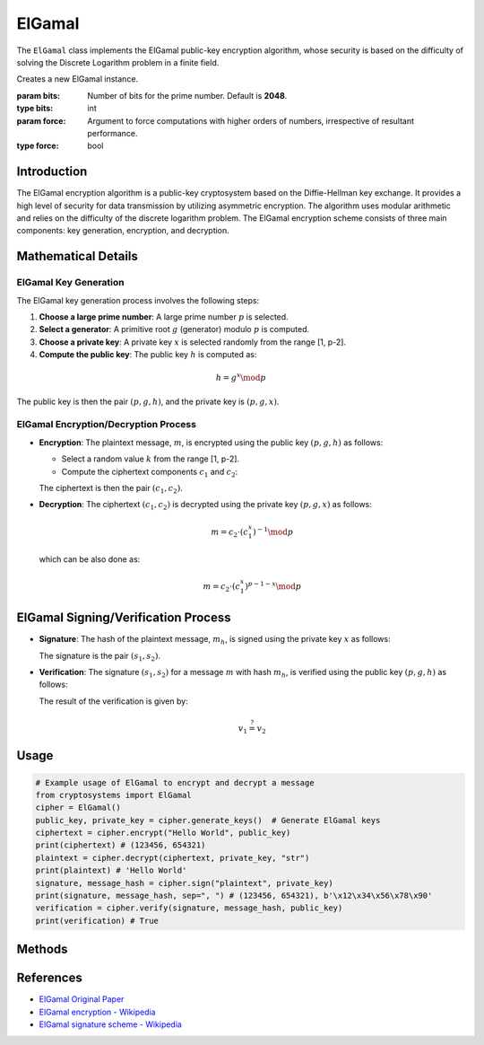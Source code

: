 ElGamal
========

The ``ElGamal`` class implements the ElGamal public-key encryption algorithm, whose security is based on the difficulty of solving the Discrete Logarithm problem in a finite field.

.. class:: ElGamal

    Creates a new ElGamal instance.

    :param bits: Number of bits for the prime number. Default is **2048**.
    :type bits: int
    :param force: Argument to force computations with higher orders of numbers, irrespective of resultant performance.
    :type force: bool

Introduction
------------

The ElGamal encryption algorithm is a public-key cryptosystem based on the Diffie-Hellman key exchange. It provides a high level of security for data transmission by utilizing asymmetric encryption. The algorithm uses modular arithmetic and relies on the difficulty of the discrete logarithm problem. The ElGamal encryption scheme consists of three main components: key generation, encryption, and decryption.

Mathematical Details
----------------------

ElGamal Key Generation
^^^^^^^^^^^^^^^^^^^^^^

The ElGamal key generation process involves the following steps:

1. **Choose a large prime number**: A large prime number :math:`p` is selected.
2. **Select a generator**: A primitive root :math:`g` (generator) modulo :math:`p` is computed.
3. **Choose a private key**: A private key :math:`x` is selected randomly from the range [1, p-2].
4. **Compute the public key**: The public key :math:`h` is computed as:

.. math::
    h = g^x \mod p

The public key is then the pair :math:`(p, g, h)`, and the private key is :math:`(p, g, x)`.

ElGamal Encryption/Decryption Process
^^^^^^^^^^^^^^^^^^^^^^^^^^^^^^^^^^^^^

- **Encryption**: The plaintext message, :math:`m`, is encrypted using the public key :math:`(p, g, h)` as follows:

  - Select a random value :math:`k` from the range [1, p-2].
  - Compute the ciphertext components :math:`c_1` and :math:`c_2`:

  .. math::
    :nowrap:
    
    \begin{gather*}
    c_1 = g^k \mod p\\
    c_2 = m \cdot h^k \mod p
    \end{gather*}

  The ciphertext is then the pair :math:`(c_1, c_2)`.

- **Decryption**: The ciphertext :math:`(c_1, c_2)` is decrypted using the private key :math:`(p, g, x)` as follows:

  .. math::
    m = c_2 \cdot (c_1^x)^{-1} \mod p

  which can be also done as:

  .. math::
    m = c_2 \cdot (c_1^x)^{p-1-x} \mod p

ElGamal Signing/Verification Process
-------------------------------------

- **Signature**: The hash of the plaintext message, :math:`m_h`, is signed using the private key :math:`x` as follows:

  .. math::
    :nowrap:
    
    \begin{gather*}
    s_1 = g^k \mod p\\
    s_2 = (k^{-1} \cdot (m_h - x \cdot s_1)) \mod (p-1)
    \end{gather*}

  The signature is the pair :math:`(s_1, s_2)`.

- **Verification**: The signature :math:`(s_1, s_2)` for a message :math:`m` with hash :math:`m_h`, is verified using the public key :math:`(p, g, h)` as follows:

  .. math::
    :nowrap:
    
    \begin{gather*}
    v_1 = g^{m_h} \mod p\\
    v_2 = h^{s_1} \cdot s_1^{s_2} \mod p.
    \end{gather*}

  The result of the verification is given by:

  .. math::
   v_1 \stackrel{?}{=} v_2

Usage
-----

.. code-block:: python

    # Example usage of ElGamal to encrypt and decrypt a message
    from cryptosystems import ElGamal
    cipher = ElGamal()
    public_key, private_key = cipher.generate_keys()  # Generate ElGamal keys
    ciphertext = cipher.encrypt("Hello World", public_key)
    print(ciphertext) # (123456, 654321)
    plaintext = cipher.decrypt(ciphertext, private_key, "str")
    print(plaintext) # 'Hello World'
    signature, message_hash = cipher.sign("plaintext", private_key)
    print(signature, message_hash, sep=", ") # (123456, 654321), b'\x12\x34\x56\x78\x90'
    verification = cipher.verify(signature, message_hash, public_key)
    print(verification) # True

Methods
-------

.. function:: generate_keypair() -> tuple

    Generates a new ElGamal key pair, in the form :math:`((p, g, h), (p, g, x))`.

    :return: A tuple containing the public key and private key.
    :rtype: tuple

.. function:: encrypt(plaintext: (int | str | bytes), public_key: tuple) -> tuple

    Encrypts the given plaintext using the ElGamal algorithm and returns the ciphertext.

    :param plaintext: The plaintext message to be encrypted.
    :type plaintext: int | str | bytes
    :param public_key: The public key used for encryption, in the form :math:`(p, g, h)`.
    :type public_key: tuple
    :return: The encrypted ciphertext, in the form :math:`(c_1, c_2)`.
    :rtype: tuple

.. function:: decrypt(ciphertext: tuple, private_key: tuple, return_type: str) -> (int | str | bytes)

    Decrypts the given ciphertext using the ElGamal algorithm and return the deciphered plaintext.

    :param ciphertext: The ciphertext message to be decrypted, in the form :math:`(c_1, c_2)`.
    :type ciphertext: tuple
    :param private_key: The private key used for decryption, in the form :math:`(p, g, x)`.
    :type private_key: tuple
    :param return_type: The type in which plaintext is to be returned. It should be either 'int', 'str', or 'bytes'. Default is 'int'
    :type return_type: str
    :return: The decrypted plaintext.
    :rtype: int | str | bytes

.. function:: sign(message: (int | str | bytes), private_key: tuple) -> tuple

    Signs the given message using the ElGamal Algorithm and returns the signature and SHA256 hash.

    :param message: The plaintext message to be signed.
    :type message: int | str | bytes
    :param private_key: The private key used for signature, in the form :math:`(p, g, x)`.
    :type private_key: tuple
    :return: The tuple of signature for the message, in the form :math:`(s_1, s_2)`, and the SHA256 hash (bytes) of the message.
    :rtype: tuple

.. function:: verify(signature: tuple, message_hash: bytes, public_key: tuple) -> bool

    Verifies the given signature using the ElGamal Algorithm and returns True or False.

    :param signature: The signature to be verified, in the form of :math:`(s_1, s_2)`.
    :type signature: tuple
    :param message_hash: The SHA256 hash for the message.
    :type message_hash: bytes
    :param public_key: The public key used for verification, the form :math:`(p, g, h)`.
    :type public_key: tuple
    :return: True or False, the result of whether the message is verified.
    :rtype: bool

References
----------

- `ElGamal Original Paper <https://caislab.kaist.ac.kr/lecture/2010/spring/cs548/basic/B02.pdf>`_
- `ElGamal encryption - Wikipedia <https://en.wikipedia.org/wiki/ElGamal_encryption>`_
- `ElGamal signature scheme - Wikipedia <https://en.wikipedia.org/wiki/ElGamal_signature_scheme>`_